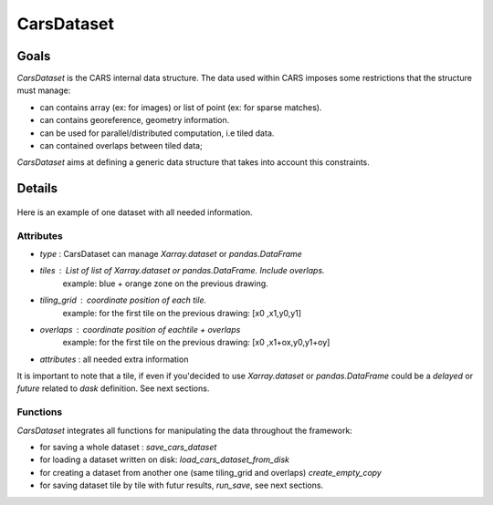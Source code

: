 .. _cars_dataset:

CarsDataset
===========

Goals
-----

*CarsDataset* is the CARS internal data structure.
The data used within CARS imposes some restrictions that the structure must manage:

* can contains array (ex: for images) or list of point (ex: for sparse matches).
* can contains georeference, geometry information.
* can be used for parallel/distributed computation, i.e tiled data.
* can contained overlaps between tiled data;

*CarsDataset* aims at defining a generic data structure that takes into account this constraints.

Details
-------

.. figure:: ../images/Carsdataset.png
    :align: center
    :alt: CarsDataset concept

Here is an example of one dataset with all needed information.

Attributes
^^^^^^^^^^

* *type* : CarsDataset can manage `Xarray.dataset` or `pandas.DataFrame`
* *tiles* : List of list of `Xarray.dataset` or `pandas.DataFrame`. Include overlaps.
   example: blue + orange zone on the previous drawing.
* *tiling_grid* : coordinate position of each tile.
   example: for the first tile on the previous drawing: [x0 ,x1,y0,y1]
* *overlaps* : coordinate position of eachtile + overlaps
   example: for the first tile on the previous drawing: [x0 ,x1+ox,y0,y1+oy]
* *attributes* : all needed extra information


It is important to note that a tile, if even if you'decided to use `Xarray.dataset` or `pandas.DataFrame` could be a `delayed` or `future` related to
`dask` definition. See next sections.

Functions
^^^^^^^^^

*CarsDataset* integrates all functions for manipulating the data throughout the framework:

* for saving a whole dataset : `save_cars_dataset`
* for loading a dataset written on disk: `load_cars_dataset_from_disk`
* for creating a dataset from another one (same tiling_grid and overlaps) `create_empty_copy`
* for saving dataset tile by tile  with futur results, `run_save`, see next sections.
